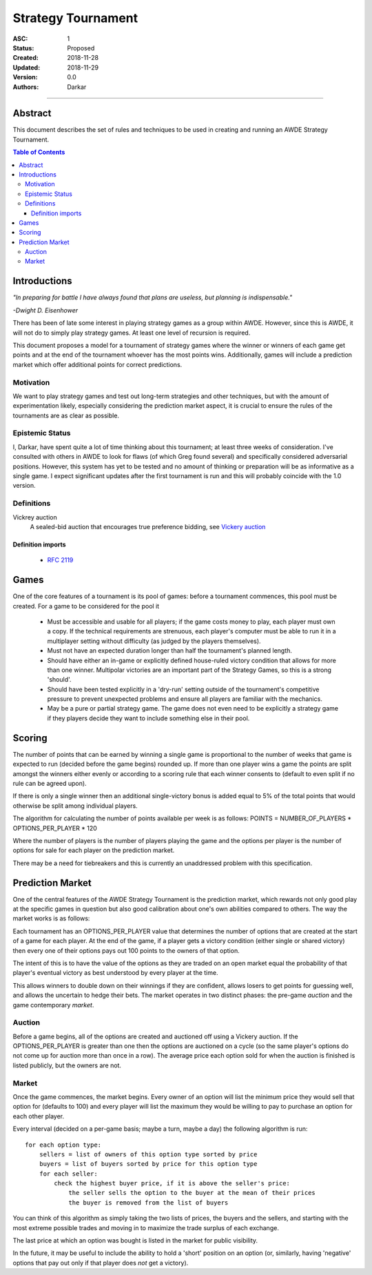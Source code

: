 .. _asc001:

====================================================================================================
Strategy Tournament
====================================================================================================

:ASC: 1
:Status: Proposed
:Created: 2018-11-28
:Updated: 2018-11-29
:Version: 0.0
:Authors:
         - Darkar

----------------------------------------------------------------------------------------------------

Abstract
====================================================================================================
This document describes the set of rules and techniques to be used in creating and running an AWDE
Strategy Tournament.

.. contents:: Table of Contents

Introductions
====================================================================================================
*"In preparing for battle I have always found that plans are useless, but planning is
indispensable."*

*-Dwight D. Eisenhower*

There has been of late some interest in playing strategy games as a group within AWDE. However, since
this is AWDE, it will not do to simply play strategy games. At least one level of recursion is
required.

This document proposes a model for a tournament of strategy games where the winner or winners of each
game get points and at the end of the tournament whoever has the most points wins. Additionally,
games will include a prediction market which offer additional points for correct predictions.


Motivation
----------------------------------------------------------------------------------------------------
We want to play strategy games and test out long-term strategies and other techniques, but with the
amount of experimentation likely, especially considering the prediction market aspect, it is crucial
to ensure the rules of the tournaments are as clear as possible.

Epistemic Status
----------------------------------------------------------------------------------------------------
I, Darkar, have spent quite a lot of time thinking about this tournament; at least three weeks of
consideration. I've consulted with others in AWDE to look for flaws (of which Greg found several)
and specifically considered adversarial positions. However, this system has yet to be tested and no
amount of thinking or preparation will be as informative as a single game. I expect significant
updates after the first tournament is run and this will probably coincide with the 1.0 version.

Definitions
----------------------------------------------------------------------------------------------------

Vickrey auction
    A sealed-bid auction that encourages true preference bidding, see `Vickery auction
    <https://en.wikipedia.org/wiki/Vickrey_auction>`_

Definition imports
^^^^^^^^^^^^^^^^^^^^^^^^^^^^^^^^^^^^^^^^^^^^^^^^^^^^^^^^^^^^^^^^^^^^^^^^^^^^^^^^^^^^^^^^^^^^^^^^^^^^
    - `RFC 2119 <https://www.ietf.org/rfc/rfc2119.txt>`_

Games
====================================================================================================
One of the core features of a tournament is its pool of games: before a tournament commences, this
pool must be created. For a game to be considered for the pool it

  - Must be accessible and usable for all players; if the game costs money to play, each player must
    own a copy. If the technical requirements are strenuous, each player's computer must be able to
    run it in a multiplayer setting without difficulty (as judged by the players themselves).

  - Must not have an expected duration longer than half the tournament's planned length.

  - Should have either an in-game or explicitly defined house-ruled victory condition that allows for
    more than one winner. Multipolar victories are an important part of the Strategy Games, so this
    is a strong 'should'.

  - Should have been tested explicitly in a 'dry-run' setting outside of the tournament's competitive
    pressure to prevent unexpected problems and ensure all players are familiar with the mechanics.

  - May be a pure or partial strategy game. The game does not even need to be explicitly a strategy
    game if they players decide they want to include something else in their pool.

Scoring
====================================================================================================
The number of points that can be earned by winning a single game is proportional to the number of
weeks that game is expected to run (decided before the game begins) rounded up. If more than one
player wins a game the points are split amongst the winners either evenly or according to a scoring
rule that each winner consents to (default to even split if no rule can be agreed upon).

If there is only a single winner then an additional single-victory bonus is added equal to 5% of the
total points that would otherwise be split among individual players.

The algorithm for calculating the number of points available per week is as follows:
POINTS = NUMBER_OF_PLAYERS * OPTIONS_PER_PLAYER * 120

Where the number of players is the number of players playing the game and the options per player is
the number of options for sale for each player on the prediction market.

There may be a need for tiebreakers and this is currently an unaddressed problem with this
specification.

Prediction Market
====================================================================================================
One of the central features of the AWDE Strategy Tournament is the prediction market, which rewards
not only good play at the specific games in question but also good calibration about one's own
abilities compared to others. The way the market works is as follows:

Each tournament has an OPTIONS_PER_PLAYER value that determines the number of options that are
created at the start of a game for each player. At the end of the game, if a player gets a victory
condition (either single or shared victory) then every one of their options pays out 100 points to
the owners of that option.

The intent of this is to have the value of the options as they are traded on an open market equal
the probability of that player's eventual victory as best understood by every player at the time.

This allows winners to double down on their winnings if they are confident, allows losers to get
points for guessing well, and allows the uncertain to hedge their bets. The market operates in two
distinct phases: the pre-game *auction* and the game contemporary *market*.

Auction
----------------------------------------------------------------------------------------------------
Before a game begins, all of the options are created and auctioned off using a Vickery auction. If
the OPTIONS_PER_PLAYER is greater than one then the options are auctioned on a cycle (so the same
player's options do not come up for auction more than once in a row). The average price each option
sold for when the auction is finished is listed publicly, but the owners are not.

Market
----------------------------------------------------------------------------------------------------
Once the game commences, the market begins. Every owner of an option will list the minimum price
they would sell that option for (defaults to 100) and every player will list the maximum they would
be willing to pay to purchase an option for each other player.

Every interval (decided on a per-game basis; maybe a turn, maybe a day) the following algorithm is
run::

    for each option type:
        sellers = list of owners of this option type sorted by price
        buyers = list of buyers sorted by price for this option type
        for each seller:
            check the highest buyer price, if it is above the seller's price:
                the seller sells the option to the buyer at the mean of their prices
                the buyer is removed from the list of buyers

You can think of this algorithm as simply taking the two lists of prices, the buyers and the
sellers, and starting with the most extreme possible trades and moving in to maximize the trade
surplus of each exchange.

The last price at which an option was bought is listed in the market for public visibility.

In the future, it may be useful to include the ability to hold a 'short' position on an option (or,
similarly, having 'negative' options that pay out only if that player does *not* get a victory).
